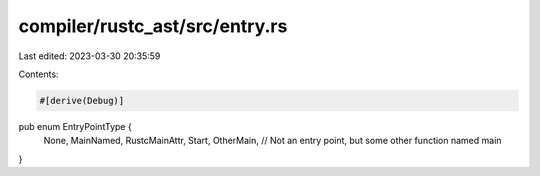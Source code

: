 compiler/rustc_ast/src/entry.rs
===============================

Last edited: 2023-03-30 20:35:59

Contents:

.. code-block:: rs

    #[derive(Debug)]
pub enum EntryPointType {
    None,
    MainNamed,
    RustcMainAttr,
    Start,
    OtherMain, // Not an entry point, but some other function named main
}


